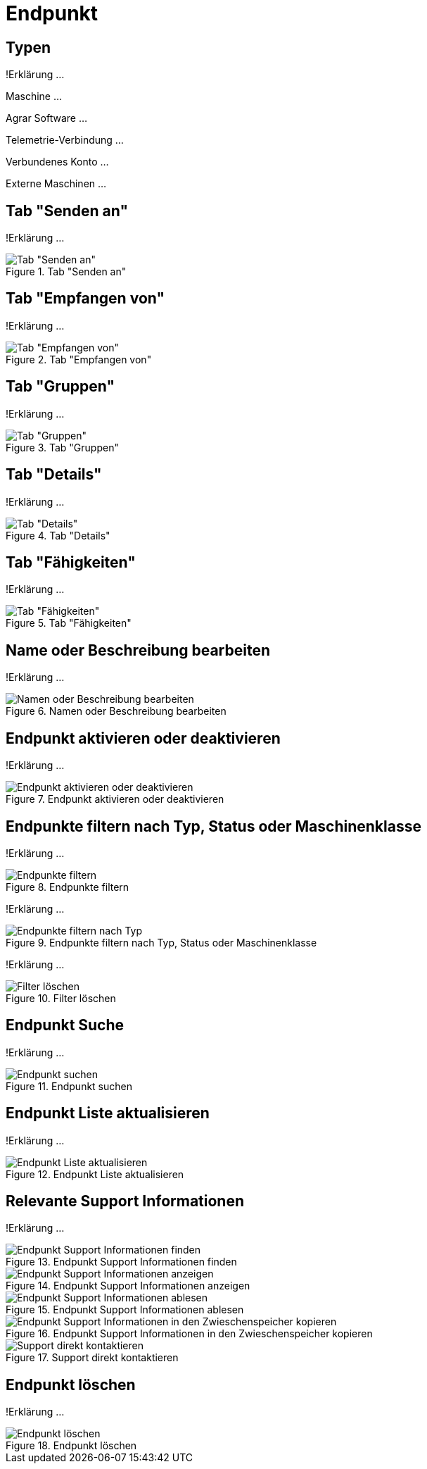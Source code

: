 :imagesdir: _images/

= Endpunkt

== Typen
!Erklärung ...

Maschine ...

Agrar Software ...

Telemetrie-Verbindung ...

Verbundenes Konto ...

Externe Maschinen ...

== Tab "Senden an"
!Erklärung ...

.Tab "Senden an"
image::endpoint_send_to.png[Tab "Senden an"]

== Tab "Empfangen von"
!Erklärung ...

.Tab "Empfangen von"
image::endpoint_receive_from.png[Tab "Empfangen von"]

== Tab "Gruppen"
!Erklärung ...

.Tab "Gruppen"
image::endpoint_group.png[Tab "Gruppen"]

== Tab "Details"
!Erklärung ...

.Tab "Details"
image::endpoint_details.png[Tab "Details"]

== Tab "Fähigkeiten"
!Erklärung ...

.Tab "Fähigkeiten"
image::endpoint_capablities.png[Tab "Fähigkeiten"]

== Name oder Beschreibung bearbeiten
!Erklärung ...

.Namen oder Beschreibung bearbeiten
image::endpoint_change_name.png[Namen oder Beschreibung bearbeiten]

== Endpunkt aktivieren oder deaktivieren
!Erklärung ...

.Endpunkt aktivieren oder deaktivieren
image::endpoint_activation.png[Endpunkt aktivieren oder deaktivieren]

== Endpunkte filtern nach Typ, Status oder Maschinenklasse
!Erklärung ...

.Endpunkte filtern
image::endpoint_filter.png[Endpunkte filtern]

!Erklärung ...

.Endpunkte filtern nach Typ, Status oder Maschinenklasse
image::endpoint_filter_typ_status_mashine.png[Endpunkte filtern nach Typ, Status oder Maschinenklasse]

!Erklärung ...

.Filter löschen
image::endpoint_filter_delete.png[Filter löschen]

== Endpunkt Suche
!Erklärung ...

.Endpunkt suchen
image::endpoint_search.png[Endpunkt suchen]

== Endpunkt Liste aktualisieren
!Erklärung ...

.Endpunkt Liste aktualisieren
image::endpoint_refresh.png[Endpunkt Liste aktualisieren]

== Relevante Support Informationen
!Erklärung ...

.Endpunkt Support Informationen finden
image::endpoint_support_view.png[Endpunkt Support Informationen finden]

.Endpunkt Support Informationen anzeigen
image::endpoint_support_info_button.png[Endpunkt Support Informationen anzeigen]

.Endpunkt Support Informationen ablesen
image::endpoint_support_info.png[Endpunkt Support Informationen ablesen]

.Endpunkt Support Informationen in den Zwieschenspeicher kopieren
image::endpoint_support_copy.png[Endpunkt Support Informationen in den Zwieschenspeicher kopieren]

.Support direkt kontaktieren
image::endpoint_support_contact.png[Support direkt kontaktieren]

== Endpunkt löschen
!Erklärung ...

.Endpunkt löschen
image::endpoint_delete.png[Endpunkt löschen]

